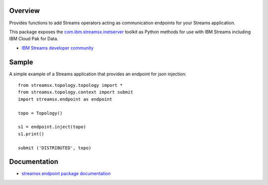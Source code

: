 Overview
========

Provides functions to add Streams operators acting as communication endpoints for your Streams application.

This package exposes the `com.ibm.streamsx.inetserver <https://ibmstreams.github.io/streamsx.inetserver/>`_ toolkit as Python methods for use with IBM Streams including IBM Cloud Pak for Data.

* `IBM Streams developer community <https://developer.ibm.com/streamsdev/>`_


Sample
======

A simple example of a Streams application that provides an endpoint for json injection::

    from streamsx.topology.topology import *
    from streamsx.topology.context import submit
    import streamsx.endpoint as endpoint

    topo = Topology()

    s1 = endpoint.inject(topo)
    s1.print()

    submit ('DISTRIBUTED', topo)


Documentation
=============

* `streamsx.endpoint package documentation <http://streamsxendpoint.readthedocs.io>`_


